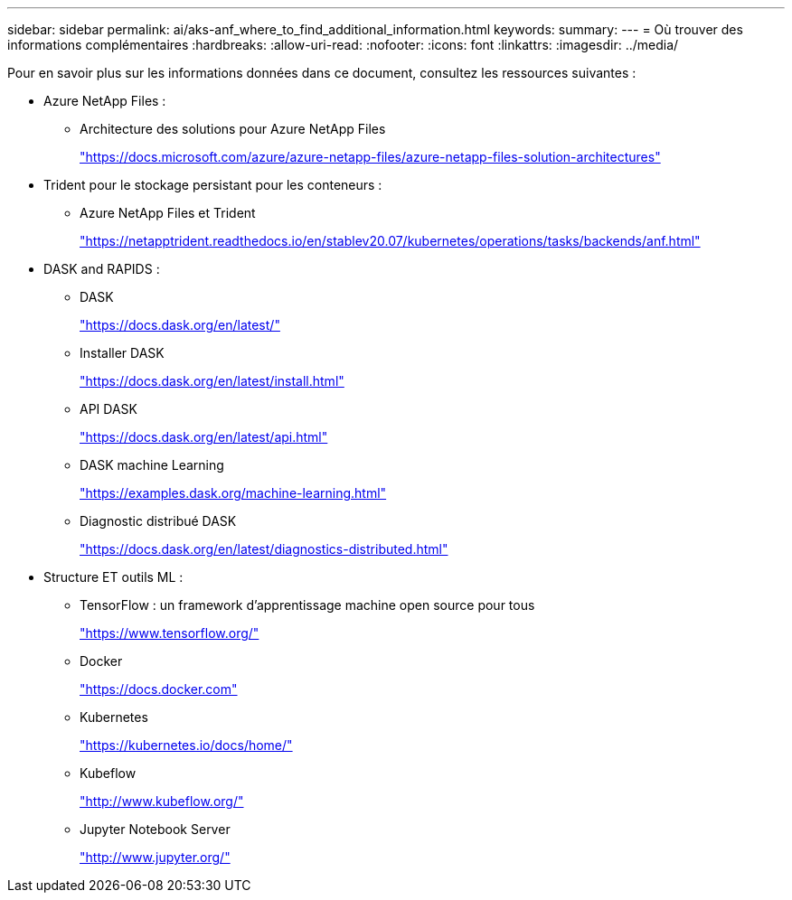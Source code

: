 ---
sidebar: sidebar 
permalink: ai/aks-anf_where_to_find_additional_information.html 
keywords:  
summary:  
---
= Où trouver des informations complémentaires
:hardbreaks:
:allow-uri-read: 
:nofooter: 
:icons: font
:linkattrs: 
:imagesdir: ../media/


[role="lead"]
Pour en savoir plus sur les informations données dans ce document, consultez les ressources suivantes :

* Azure NetApp Files :
+
** Architecture des solutions pour Azure NetApp Files
+
https://docs.microsoft.com/azure/azure-netapp-files/azure-netapp-files-solution-architectures["https://docs.microsoft.com/azure/azure-netapp-files/azure-netapp-files-solution-architectures"^]



* Trident pour le stockage persistant pour les conteneurs :
+
** Azure NetApp Files et Trident
+
https://netapptrident.readthedocs.io/en/stablev20.07/kubernetes/operations/tasks/backends/anf.html["https://netapptrident.readthedocs.io/en/stablev20.07/kubernetes/operations/tasks/backends/anf.html"^]



* DASK and RAPIDS :
+
** DASK
+
https://docs.dask.org/en/latest/["https://docs.dask.org/en/latest/"^]

** Installer DASK
+
https://docs.dask.org/en/latest/install.html["https://docs.dask.org/en/latest/install.html"^]

** API DASK
+
https://docs.dask.org/en/latest/api.html["https://docs.dask.org/en/latest/api.html"^]

** DASK machine Learning
+
https://examples.dask.org/machine-learning.html["https://examples.dask.org/machine-learning.html"^]

** Diagnostic distribué DASK
+
https://docs.dask.org/en/latest/diagnostics-distributed.html["https://docs.dask.org/en/latest/diagnostics-distributed.html"^]



* Structure ET outils ML :
+
** TensorFlow : un framework d'apprentissage machine open source pour tous
+
https://www.tensorflow.org/["https://www.tensorflow.org/"^]

** Docker
+
https://docs.docker.com/["https://docs.docker.com"^]

** Kubernetes
+
https://kubernetes.io/docs/home/["https://kubernetes.io/docs/home/"^]

** Kubeflow
+
http://www.kubeflow.org/["http://www.kubeflow.org/"^]

** Jupyter Notebook Server
+
http://www.jupyter.org/["http://www.jupyter.org/"^]




